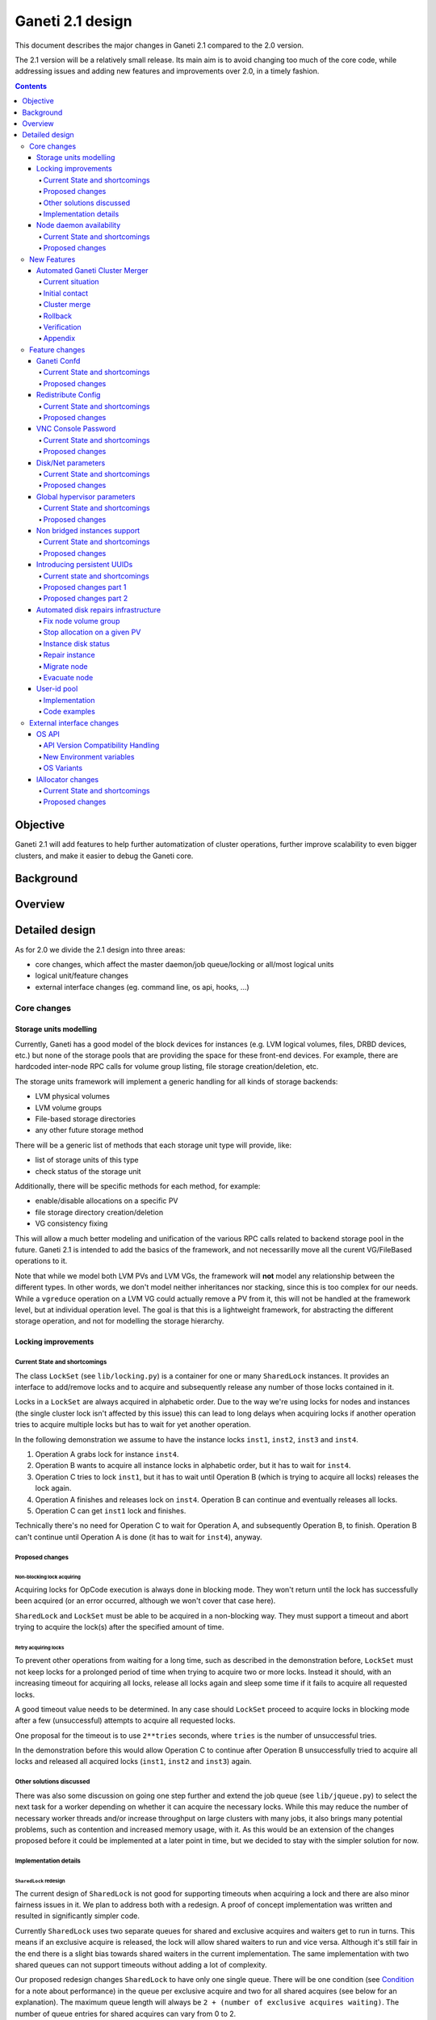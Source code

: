 =================
Ganeti 2.1 design
=================

This document describes the major changes in Ganeti 2.1 compared to
the 2.0 version.

The 2.1 version will be a relatively small release. Its main aim is to
avoid changing too much of the core code, while addressing issues and
adding new features and improvements over 2.0, in a timely fashion.

.. contents:: :depth: 4

Objective
=========

Ganeti 2.1 will add features to help further automatization of cluster
operations, further improve scalability to even bigger clusters, and
make it easier to debug the Ganeti core.

Background
==========

Overview
========

Detailed design
===============

As for 2.0 we divide the 2.1 design into three areas:

- core changes, which affect the master daemon/job queue/locking or
  all/most logical units
- logical unit/feature changes
- external interface changes (eg. command line, os api, hooks, ...)

Core changes
------------

Storage units modelling
~~~~~~~~~~~~~~~~~~~~~~~

Currently, Ganeti has a good model of the block devices for instances
(e.g. LVM logical volumes, files, DRBD devices, etc.) but none of the
storage pools that are providing the space for these front-end
devices. For example, there are hardcoded inter-node RPC calls for
volume group listing, file storage creation/deletion, etc.

The storage units framework will implement a generic handling for all
kinds of storage backends:

- LVM physical volumes
- LVM volume groups
- File-based storage directories
- any other future storage method

There will be a generic list of methods that each storage unit type
will provide, like:

- list of storage units of this type
- check status of the storage unit

Additionally, there will be specific methods for each method, for
example:

- enable/disable allocations on a specific PV
- file storage directory creation/deletion
- VG consistency fixing

This will allow a much better modeling and unification of the various
RPC calls related to backend storage pool in the future. Ganeti 2.1 is
intended to add the basics of the framework, and not necessarilly move
all the curent VG/FileBased operations to it.

Note that while we model both LVM PVs and LVM VGs, the framework will
**not** model any relationship between the different types. In other
words, we don't model neither inheritances nor stacking, since this is
too complex for our needs. While a ``vgreduce`` operation on a LVM VG
could actually remove a PV from it, this will not be handled at the
framework level, but at individual operation level. The goal is that
this is a lightweight framework, for abstracting the different storage
operation, and not for modelling the storage hierarchy.


Locking improvements
~~~~~~~~~~~~~~~~~~~~

Current State and shortcomings
++++++++++++++++++++++++++++++

The class ``LockSet`` (see ``lib/locking.py``) is a container for one or
many ``SharedLock`` instances. It provides an interface to add/remove
locks and to acquire and subsequently release any number of those locks
contained in it.

Locks in a ``LockSet`` are always acquired in alphabetic order. Due to
the way we're using locks for nodes and instances (the single cluster
lock isn't affected by this issue) this can lead to long delays when
acquiring locks if another operation tries to acquire multiple locks but
has to wait for yet another operation.

In the following demonstration we assume to have the instance locks
``inst1``, ``inst2``, ``inst3`` and ``inst4``.

#. Operation A grabs lock for instance ``inst4``.
#. Operation B wants to acquire all instance locks in alphabetic order,
   but it has to wait for ``inst4``.
#. Operation C tries to lock ``inst1``, but it has to wait until
   Operation B (which is trying to acquire all locks) releases the lock
   again.
#. Operation A finishes and releases lock on ``inst4``. Operation B can
   continue and eventually releases all locks.
#. Operation C can get ``inst1`` lock and finishes.

Technically there's no need for Operation C to wait for Operation A, and
subsequently Operation B, to finish. Operation B can't continue until
Operation A is done (it has to wait for ``inst4``), anyway.

Proposed changes
++++++++++++++++

Non-blocking lock acquiring
^^^^^^^^^^^^^^^^^^^^^^^^^^^

Acquiring locks for OpCode execution is always done in blocking mode.
They won't return until the lock has successfully been acquired (or an
error occurred, although we won't cover that case here).

``SharedLock`` and ``LockSet`` must be able to be acquired in a
non-blocking way. They must support a timeout and abort trying to
acquire the lock(s) after the specified amount of time.

Retry acquiring locks
^^^^^^^^^^^^^^^^^^^^^

To prevent other operations from waiting for a long time, such as
described in the demonstration before, ``LockSet`` must not keep locks
for a prolonged period of time when trying to acquire two or more locks.
Instead it should, with an increasing timeout for acquiring all locks,
release all locks again and sleep some time if it fails to acquire all
requested locks.

A good timeout value needs to be determined. In any case should
``LockSet`` proceed to acquire locks in blocking mode after a few
(unsuccessful) attempts to acquire all requested locks.

One proposal for the timeout is to use ``2**tries`` seconds, where
``tries`` is the number of unsuccessful tries.

In the demonstration before this would allow Operation C to continue
after Operation B unsuccessfully tried to acquire all locks and released
all acquired locks (``inst1``, ``inst2`` and ``inst3``) again.

Other solutions discussed
+++++++++++++++++++++++++

There was also some discussion on going one step further and extend the
job queue (see ``lib/jqueue.py``) to select the next task for a worker
depending on whether it can acquire the necessary locks. While this may
reduce the number of necessary worker threads and/or increase throughput
on large clusters with many jobs, it also brings many potential
problems, such as contention and increased memory usage, with it. As
this would be an extension of the changes proposed before it could be
implemented at a later point in time, but we decided to stay with the
simpler solution for now.

Implementation details
++++++++++++++++++++++

``SharedLock`` redesign
^^^^^^^^^^^^^^^^^^^^^^^

The current design of ``SharedLock`` is not good for supporting timeouts
when acquiring a lock and there are also minor fairness issues in it. We
plan to address both with a redesign. A proof of concept implementation
was written and resulted in significantly simpler code.

Currently ``SharedLock`` uses two separate queues for shared and
exclusive acquires and waiters get to run in turns. This means if an
exclusive acquire is released, the lock will allow shared waiters to run
and vice versa.  Although it's still fair in the end there is a slight
bias towards shared waiters in the current implementation. The same
implementation with two shared queues can not support timeouts without
adding a lot of complexity.

Our proposed redesign changes ``SharedLock`` to have only one single
queue.  There will be one condition (see Condition_ for a note about
performance) in the queue per exclusive acquire and two for all shared
acquires (see below for an explanation). The maximum queue length will
always be ``2 + (number of exclusive acquires waiting)``. The number of
queue entries for shared acquires can vary from 0 to 2.

The two conditions for shared acquires are a bit special. They will be
used in turn. When the lock is instantiated, no conditions are in the
queue. As soon as the first shared acquire arrives (and there are
holder(s) or waiting acquires; see Acquire_), the active condition is
added to the queue. Until it becomes the topmost condition in the queue
and has been notified, any shared acquire is added to this active
condition. When the active condition is notified, the conditions are
swapped and further shared acquires are added to the previously inactive
condition (which has now become the active condition). After all waiters
on the previously active (now inactive) and now notified condition
received the notification, it is removed from the queue of pending
acquires.

This means shared acquires will skip any exclusive acquire in the queue.
We believe it's better to improve parallelization on operations only
asking for shared (or read-only) locks. Exclusive operations holding the
same lock can not be parallelized.


Acquire
*******

For exclusive acquires a new condition is created and appended to the
queue.  Shared acquires are added to the active condition for shared
acquires and if the condition is not yet on the queue, it's appended.

The next step is to wait for our condition to be on the top of the queue
(to guarantee fairness). If the timeout expired, we return to the caller
without acquiring the lock. On every notification we check whether the
lock has been deleted, in which case an error is returned to the caller.

The lock can be acquired if we're on top of the queue (there is no one
else ahead of us). For an exclusive acquire, there must not be other
exclusive or shared holders. For a shared acquire, there must not be an
exclusive holder.  If these conditions are all true, the lock is
acquired and we return to the caller. In any other case we wait again on
the condition.

If it was the last waiter on a condition, the condition is removed from
the queue.

Optimization: There's no need to touch the queue if there are no pending
acquires and no current holders. The caller can have the lock
immediately.

.. image:: design-2.1-lock-acquire.png


Release
*******

First the lock removes the caller from the internal owner list. If there
are pending acquires in the queue, the first (the oldest) condition is
notified.

If the first condition was the active condition for shared acquires, the
inactive condition will be made active. This ensures fairness with
exclusive locks by forcing consecutive shared acquires to wait in the
queue.

.. image:: design-2.1-lock-release.png


Delete
******

The caller must either hold the lock in exclusive mode already or the
lock must be acquired in exclusive mode. Trying to delete a lock while
it's held in shared mode must fail.

After ensuring the lock is held in exclusive mode, the lock will mark
itself as deleted and continue to notify all pending acquires. They will
wake up, notice the deleted lock and return an error to the caller.


Condition
^^^^^^^^^

Note: This is not necessary for the locking changes above, but it may be
a good optimization (pending performance tests).

The existing locking code in Ganeti 2.0 uses Python's built-in
``threading.Condition`` class. Unfortunately ``Condition`` implements
timeouts by sleeping 1ms to 20ms between tries to acquire the condition
lock in non-blocking mode. This requires unnecessary context switches
and contention on the CPython GIL (Global Interpreter Lock).

By using POSIX pipes (see ``pipe(2)``) we can use the operating system's
support for timeouts on file descriptors (see ``select(2)``). A custom
condition class will have to be written for this.

On instantiation the class creates a pipe. After each notification the
previous pipe is abandoned and re-created (technically the old pipe
needs to stay around until all notifications have been delivered).

All waiting clients of the condition use ``select(2)`` or ``poll(2)`` to
wait for notifications, optionally with a timeout. A notification will
be signalled to the waiting clients by closing the pipe. If the pipe
wasn't closed during the timeout, the waiting function returns to its
caller nonetheless.


Node daemon availability
~~~~~~~~~~~~~~~~~~~~~~~~

Current State and shortcomings
++++++++++++++++++++++++++++++

Currently, when a Ganeti node suffers serious system disk damage, the
migration/failover of an instance may not correctly shutdown the virtual
machine on the broken node causing instances duplication. The ``gnt-node
powercycle`` command can be used to force a node reboot and thus to
avoid duplicated instances. This command relies on node daemon
availability, though, and thus can fail if the node daemon has some
pages swapped out of ram, for example.


Proposed changes
++++++++++++++++

The proposed solution forces node daemon to run exclusively in RAM. It
uses python ctypes to to call ``mlockall(MCL_CURRENT | MCL_FUTURE)`` on
the node daemon process and all its children. In addition another log
handler has been implemented for node daemon to redirect to
``/dev/console`` messages that cannot be written on the logfile.

With these changes node daemon can successfully run basic tasks such as
a powercycle request even when the system disk is heavily damaged and
reading/writing to disk fails constantly.


New Features
------------

Automated Ganeti Cluster Merger
~~~~~~~~~~~~~~~~~~~~~~~~~~~~~~~

Current situation
+++++++++++++++++

Currently there's no easy way to merge two or more clusters together.
But in order to optimize resources this is a needed missing piece. The
goal of this design doc is to come up with a easy to use solution which
allows you to merge two or more cluster together.

Initial contact
+++++++++++++++

As the design of Ganeti is based on an autonomous system, Ganeti by
itself has no way to reach nodes outside of its cluster. To overcome
this situation we're required to prepare the cluster before we can go
ahead with the actual merge: We've to replace at least the ssh keys on
the affected nodes before we can do any operation within ``gnt-``
commands.

To make this a automated process we'll ask the user to provide us with
the root password of every cluster we've to merge. We use the password
to grab the current ``id_dsa`` key and then rely on that ssh key for any
further communication to be made until the cluster is fully merged.

Cluster merge
+++++++++++++

After initial contact we do the cluster merge:

1. Grab the list of nodes
2. On all nodes add our own ``id_dsa.pub`` key to ``authorized_keys``
3. Stop all instances running on the merging cluster
4. Disable ``ganeti-watcher`` as it tries to restart Ganeti daemons
5. Stop all Ganeti daemons on all merging nodes
6. Grab the ``config.data`` from the master of the merging cluster
7. Stop local ``ganeti-masterd``
8. Merge the config:

   1. Open our own cluster ``config.data``
   2. Open cluster ``config.data`` of the merging cluster
   3. Grab all nodes of the merging cluster
   4. Set ``master_candidate`` to false on all merging nodes
   5. Add the nodes to our own cluster ``config.data``
   6. Grab all the instances on the merging cluster
   7. Adjust the port if the instance has drbd layout:

      1. In ``logical_id`` (index 2)
      2. In ``physical_id`` (index 1 and 3)

   8. Add the instances to our own cluster ``config.data``

9. Start ``ganeti-masterd`` with ``--no-voting`` ``--yes-do-it``
10. ``gnt-node add --readd`` on all merging nodes
11. ``gnt-cluster redist-conf``
12. Restart ``ganeti-masterd`` normally
13. Enable ``ganeti-watcher`` again
14. Start all merging instances again

Rollback
++++++++

Until we actually (re)add any nodes we can abort and rollback the merge
at any point. After merging the config, though, we've to get the backup
copy of ``config.data`` (from another master candidate node). And for
security reasons it's a good idea to undo ``id_dsa.pub`` distribution by
going on every affected node and remove the ``id_dsa.pub`` key again.
Also we've to keep in mind, that we've to start the Ganeti daemons and
starting up the instances again.

Verification
++++++++++++

Last but not least we should verify that the merge was successful.
Therefore we run ``gnt-cluster verify``, which ensures that the cluster
overall is in a healthy state. Additional it's also possible to compare
the list of instances/nodes with a list made prior to the upgrade to
make sure we didn't lose any data/instance/node.

Appendix
++++++++

cluster-merge.py
^^^^^^^^^^^^^^^^

Used to merge the cluster config. This is a POC and might differ from
actual production code.

::

  #!/usr/bin/python

  import sys
  from ganeti import config
  from ganeti import constants

  c_mine = config.ConfigWriter(offline=True)
  c_other = config.ConfigWriter(sys.argv[1])

  fake_id = 0
  for node in c_other.GetNodeList():
    node_info = c_other.GetNodeInfo(node)
    node_info.master_candidate = False
    c_mine.AddNode(node_info, str(fake_id))
    fake_id += 1

  for instance in c_other.GetInstanceList():
    instance_info = c_other.GetInstanceInfo(instance)
    for dsk in instance_info.disks:
      if dsk.dev_type in constants.LDS_DRBD:
         port = c_mine.AllocatePort()
         logical_id = list(dsk.logical_id)
         logical_id[2] = port
         dsk.logical_id = tuple(logical_id)
         physical_id = list(dsk.physical_id)
         physical_id[1] = physical_id[3] = port
         dsk.physical_id = tuple(physical_id)
    c_mine.AddInstance(instance_info, str(fake_id))
    fake_id += 1


Feature changes
---------------

Ganeti Confd
~~~~~~~~~~~~

Current State and shortcomings
++++++++++++++++++++++++++++++

In Ganeti 2.0 all nodes are equal, but some are more equal than others.
In particular they are divided between "master", "master candidates" and
"normal".  (Moreover they can be offline or drained, but this is not
important for the current discussion). In general the whole
configuration is only replicated to master candidates, and some partial
information is spread to all nodes via ssconf.

This change was done so that the most frequent Ganeti operations didn't
need to contact all nodes, and so clusters could become bigger. If we
want more information to be available on all nodes, we need to add more
ssconf values, which is counter-balancing the change, or to talk with
the master node, which is not designed to happen now, and requires its
availability.

Information such as the instance->primary_node mapping will be needed on
all nodes, and we also want to make sure services external to the
cluster can query this information as well. This information must be
available at all times, so we can't query it through RAPI, which would
be a single point of failure, as it's only available on the master.


Proposed changes
++++++++++++++++

In order to allow fast and highly available access read-only to some
configuration values, we'll create a new ganeti-confd daemon, which will
run on master candidates. This daemon will talk via UDP, and
authenticate messages using HMAC with a cluster-wide shared key. This
key will be generated at cluster init time, and stored on the clusters
alongside the ganeti SSL keys, and readable only by root.

An interested client can query a value by making a request to a subset
of the cluster master candidates. It will then wait to get a few
responses, and use the one with the highest configuration serial number.
Since the configuration serial number is increased each time the ganeti
config is updated, and the serial number is included in all answers,
this can be used to make sure to use the most recent answer, in case
some master candidates are stale or in the middle of a configuration
update.

In order to prevent replay attacks queries will contain the current unix
timestamp according to the client, and the server will verify that its
timestamp is in the same 5 minutes range (this requires synchronized
clocks, which is a good idea anyway). Queries will also contain a "salt"
which they expect the answers to be sent with, and clients are supposed
to accept only answers which contain salt generated by them.

The configuration daemon will be able to answer simple queries such as:

- master candidates list
- master node
- offline nodes
- instance list
- instance primary nodes

Wire protocol
^^^^^^^^^^^^^

A confd query will look like this, on the wire::

  plj0{
    "msg": "{\"type\": 1,
             \"rsalt\": \"9aa6ce92-8336-11de-af38-001d093e835f\",
             \"protocol\": 1,
             \"query\": \"node1.example.com\"}\n",
    "salt": "1249637704",
    "hmac": "4a4139b2c3c5921f7e439469a0a45ad200aead0f"
  }

"plj0" is a fourcc that details the message content. It stands for plain
json 0, and can be changed as we move on to different type of protocols
(for example protocol buffers, or encrypted json). What follows is a
json encoded string, with the following fields:

- 'msg' contains a JSON-encoded query, its fields are:

  - 'protocol', integer, is the confd protocol version (initially just
    constants.CONFD_PROTOCOL_VERSION, with a value of 1)
  - 'type', integer, is the query type. For example "node role by name"
    or "node primary ip by instance ip". Constants will be provided for
    the actual available query types.
  - 'query', string, is the search key. For example an ip, or a node
    name.
  - 'rsalt', string, is the required response salt. The client must use
    it to recognize which answer it's getting.

- 'salt' must be the current unix timestamp, according to the client.
  Servers can refuse messages which have a wrong timing, according to
  their configuration and clock.
- 'hmac' is an hmac signature of salt+msg, with the cluster hmac key

If an answer comes back (which is optional, since confd works over UDP)
it will be in this format::

  plj0{
    "msg": "{\"status\": 0,
             \"answer\": 0,
             \"serial\": 42,
             \"protocol\": 1}\n",
    "salt": "9aa6ce92-8336-11de-af38-001d093e835f",
    "hmac": "aaeccc0dff9328fdf7967cb600b6a80a6a9332af"
  }

Where:

- 'plj0' the message type magic fourcc, as discussed above
- 'msg' contains a JSON-encoded answer, its fields are:

  - 'protocol', integer, is the confd protocol version (initially just
    constants.CONFD_PROTOCOL_VERSION, with a value of 1)
  - 'status', integer, is the error code. Initially just 0 for 'ok' or
    '1' for 'error' (in which case answer contains an error detail,
    rather than an answer), but in the future it may be expanded to have
    more meanings (eg: 2, the answer is compressed)
  - 'answer', is the actual answer. Its type and meaning is query
    specific. For example for "node primary ip by instance ip" queries
    it will be a string containing an IP address, for "node role by
    name" queries it will be an integer which encodes the role (master,
    candidate, drained, offline) according to constants.

- 'salt' is the requested salt from the query. A client can use it to
  recognize what query the answer is answering.
- 'hmac' is an hmac signature of salt+msg, with the cluster hmac key


Redistribute Config
~~~~~~~~~~~~~~~~~~~

Current State and shortcomings
++++++++++++++++++++++++++++++

Currently LURedistributeConfig triggers a copy of the updated
configuration file to all master candidates and of the ssconf files to
all nodes. There are other files which are maintained manually but which
are important to keep in sync. These are:

- rapi SSL key certificate file (rapi.pem) (on master candidates)
- rapi user/password file rapi_users (on master candidates)

Furthermore there are some files which are hypervisor specific but we
may want to keep in sync:

- the xen-hvm hypervisor uses one shared file for all vnc passwords, and
  copies the file once, during node add. This design is subject to
  revision to be able to have different passwords for different groups
  of instances via the use of hypervisor parameters, and to allow
  xen-hvm and kvm to use an equal system to provide password-protected
  vnc sessions. In general, though, it would be useful if the vnc
  password files were copied as well, to avoid unwanted vnc password
  changes on instance failover/migrate.

Optionally the admin may want to also ship files such as the global
xend.conf file, and the network scripts to all nodes.

Proposed changes
++++++++++++++++

RedistributeConfig will be changed to copy also the rapi files, and to
call every enabled hypervisor asking for a list of additional files to
copy. Users will have the possibility to populate a file containing a
list of files to be distributed; this file will be propagated as well.
Such solution is really simple to implement and it's easily usable by
scripts.

This code will be also shared (via tasklets or by other means, if
tasklets are not ready for 2.1) with the AddNode and SetNodeParams LUs
(so that the relevant files will be automatically shipped to new master
candidates as they are set).

VNC Console Password
~~~~~~~~~~~~~~~~~~~~

Current State and shortcomings
++++++++++++++++++++++++++++++

Currently just the xen-hvm hypervisor supports setting a password to
connect the the instances' VNC console, and has one common password
stored in a file.

This doesn't allow different passwords for different instances/groups of
instances, and makes it necessary to remember to copy the file around
the cluster when the password changes.

Proposed changes
++++++++++++++++

We'll change the VNC password file to a vnc_password_file hypervisor
parameter.  This way it can have a cluster default, but also a different
value for each instance. The VNC enabled hypervisors (xen and kvm) will
publish all the password files in use through the cluster so that a
redistribute-config will ship them to all nodes (see the Redistribute
Config proposed changes above).

The current VNC_PASSWORD_FILE constant will be removed, but its value
will be used as the default HV_VNC_PASSWORD_FILE value, thus retaining
backwards compatibility with 2.0.

The code to export the list of VNC password files from the hypervisors
to RedistributeConfig will be shared between the KVM and xen-hvm
hypervisors.

Disk/Net parameters
~~~~~~~~~~~~~~~~~~~

Current State and shortcomings
++++++++++++++++++++++++++++++

Currently disks and network interfaces have a few tweakable options and
all the rest is left to a default we chose. We're finding that we need
more and more to tweak some of these parameters, for example to disable
barriers for DRBD devices, or allow striping for the LVM volumes.

Moreover for many of these parameters it will be nice to have
cluster-wide defaults, and then be able to change them per
disk/interface.

Proposed changes
++++++++++++++++

We will add new cluster level diskparams and netparams, which will
contain all the tweakable parameters. All values which have a sensible
cluster-wide default will go into this new structure while parameters
which have unique values will not.

Example of network parameters:
  - mode: bridge/route
  - link: for mode "bridge" the bridge to connect to, for mode route it
    can contain the routing table, or the destination interface

Example of disk parameters:
  - stripe: lvm stripes
  - stripe_size: lvm stripe size
  - meta_flushes: drbd, enable/disable metadata "barriers"
  - data_flushes: drbd, enable/disable data "barriers"

Some parameters are bound to be disk-type specific (drbd, vs lvm, vs
files) or hypervisor specific (nic models for example), but for now they
will all live in the same structure. Each component is supposed to
validate only the parameters it knows about, and ganeti itself will make
sure that no "globally unknown" parameters are added, and that no
parameters have overridden meanings for different components.

The parameters will be kept, as for the BEPARAMS into a "default"
category, which will allow us to expand on by creating instance
"classes" in the future.  Instance classes is not a feature we plan
implementing in 2.1, though.


Global hypervisor parameters
~~~~~~~~~~~~~~~~~~~~~~~~~~~~

Current State and shortcomings
++++++++++++++++++++++++++++++

Currently all hypervisor parameters are modifiable both globally
(cluster level) and at instance level. However, there is no other
framework to held hypervisor-specific parameters, so if we want to add
a new class of hypervisor parameters that only makes sense on a global
level, we have to change the hvparams framework.

Proposed changes
++++++++++++++++

We add a new (global, not per-hypervisor) list of parameters which are
not changeable on a per-instance level. The create, modify and query
instance operations are changed to not allow/show these parameters.

Furthermore, to allow transition of parameters to the global list, and
to allow cleanup of inadverdently-customised parameters, the
``UpgradeConfig()`` method of instances will drop any such parameters
from their list of hvparams, such that a restart of the master daemon
is all that is needed for cleaning these up.

Also, the framework is simple enough that if we need to replicate it
at beparams level we can do so easily.


Non bridged instances support
~~~~~~~~~~~~~~~~~~~~~~~~~~~~~

Current State and shortcomings
++++++++++++++++++++++++++++++

Currently each instance NIC must be connected to a bridge, and if the
bridge is not specified the default cluster one is used. This makes it
impossible to use the vif-route xen network scripts, or other
alternative mechanisms that don't need a bridge to work.

Proposed changes
++++++++++++++++

The new "mode" network parameter will distinguish between bridged
interfaces and routed ones.

When mode is "bridge" the "link" parameter will contain the bridge the
instance should be connected to, effectively making things as today. The
value has been migrated from a nic field to a parameter to allow for an
easier manipulation of the cluster default.

When mode is "route" the ip field of the interface will become
mandatory, to allow for a route to be set. In the future we may want
also to accept multiple IPs or IP/mask values for this purpose. We will
evaluate possible meanings of the link parameter to signify a routing
table to be used, which would allow for insulation between instance
groups (as today happens for different bridges).

For now we won't add a parameter to specify which network script gets
called for which instance, so in a mixed cluster the network script must
be able to handle both cases. The default kvm vif script will be changed
to do so. (Xen doesn't have a ganeti provided script, so nothing will be
done for that hypervisor)

Introducing persistent UUIDs
~~~~~~~~~~~~~~~~~~~~~~~~~~~~

Current state and shortcomings
++++++++++++++++++++++++++++++

Some objects in the Ganeti configurations are tracked by their name
while also supporting renames. This creates an extra difficulty,
because neither Ganeti nor external management tools can then track
the actual entity, and due to the name change it behaves like a new
one.

Proposed changes part 1
+++++++++++++++++++++++

We will change Ganeti to use UUIDs for entity tracking, but in a
staggered way. In 2.1, we will simply add an “uuid” attribute to each
of the instances, nodes and cluster itself. This will be reported on
instance creation for nodes, and on node adds for the nodes. It will
be of course avaiblable for querying via the OpQueryNodes/Instance and
cluster information, and via RAPI as well.

Note that Ganeti will not provide any way to change this attribute.

Upgrading from Ganeti 2.0 will automatically add an ‘uuid’ attribute
to all entities missing it.


Proposed changes part 2
+++++++++++++++++++++++

In the next release (e.g. 2.2), the tracking of objects will change
from the name to the UUID internally, and externally Ganeti will
accept both forms of identification; e.g. an RAPI call would be made
either against ``/2/instances/foo.bar`` or against
``/2/instances/bb3b2e42…``. Since an FQDN must have at least a dot,
and dots are not valid characters in UUIDs, we will not have namespace
issues.

Another change here is that node identification (during cluster
operations/queries like master startup, “am I the master?” and
similar) could be done via UUIDs which is more stable than the current
hostname-based scheme.

Internal tracking refers to the way the configuration is stored; a
DRBD disk of an instance refers to the node name (so that IPs can be
changed easily), but this is still a problem for name changes; thus
these will be changed to point to the node UUID to ease renames.

The advantages of this change (after the second round of changes), is
that node rename becomes trivial, whereas today node rename would
require a complete lock of all instances.


Automated disk repairs infrastructure
~~~~~~~~~~~~~~~~~~~~~~~~~~~~~~~~~~~~~

Replacing defective disks in an automated fashion is quite difficult
with the current version of Ganeti. These changes will introduce
additional functionality and interfaces to simplify automating disk
replacements on a Ganeti node.

Fix node volume group
+++++++++++++++++++++

This is the most difficult addition, as it can lead to dataloss if it's
not properly safeguarded.

The operation must be done only when all the other nodes that have
instances in common with the target node are fine, i.e. this is the only
node with problems, and also we have to double-check that all instances
on this node have at least a good copy of the data.

This might mean that we have to enhance the GetMirrorStatus calls, and
introduce and a smarter version that can tell us more about the status
of an instance.

Stop allocation on a given PV
+++++++++++++++++++++++++++++

This is somewhat simple. First we need a "list PVs" opcode (and its
associated logical unit) and then a set PV status opcode/LU. These in
combination should allow both checking and changing the disk/PV status.

Instance disk status
++++++++++++++++++++

This new opcode or opcode change must list the instance-disk-index and
node combinations of the instance together with their status. This will
allow determining what part of the instance is broken (if any).

Repair instance
+++++++++++++++

This new opcode/LU/RAPI call will run ``replace-disks -p`` as needed, in
order to fix the instance status. It only affects primary instances;
secondaries can just be moved away.

Migrate node
++++++++++++

This new opcode/LU/RAPI call will take over the current ``gnt-node
migrate`` code and run migrate for all instances on the node.

Evacuate node
++++++++++++++

This new opcode/LU/RAPI call will take over the current ``gnt-node
evacuate`` code and run replace-secondary with an iallocator script for
all instances on the node.


User-id pool
~~~~~~~~~~~~

In order to allow running different processes under unique user-ids
on a node, we introduce the user-id pool concept.

The user-id pool is a cluster-wide configuration parameter.
It is a list of user-ids and/or user-id ranges that are reserved
for running Ganeti processes (including KVM instances).
The code guarantees that on a given node a given user-id is only
handed out if there is no other process running with that user-id.

Please note, that this can only be guaranteed if all processes in
the system - that run under a user-id belonging to the pool - are
started by reserving a user-id first. That can be accomplished
either by using the RequestUnusedUid() function to get an unused
user-id or by implementing the same locking mechanism.

Implementation
++++++++++++++

The functions that are specific to the user-id pool feature are located
in a separate module: ``lib/uidpool.py``.

Storage
^^^^^^^

The user-id pool is a single cluster parameter. It is stored in the
*Cluster* object under the ``uid_pool`` name as a list of integer
tuples. These tuples represent the boundaries of user-id ranges.
For single user-ids, the boundaries are equal.

The internal user-id pool representation is converted into a
string: a newline separated list of user-ids or user-id ranges.
This string representation is distributed to all the nodes via the
*ssconf* mechanism. This means that the user-id pool can be
accessed in a read-only way on any node without consulting the master
node or master candidate nodes.

Initial value
^^^^^^^^^^^^^

The value of the user-id pool cluster parameter can be initialized
at cluster initialization time using the

``gnt-cluster init --uid-pool <uid-pool definition> ...``

command.

As there is no sensible default value for the user-id pool parameter,
it is initialized to an empty list if no ``--uid-pool`` option is
supplied at cluster init time.

If the user-id pool is empty, the user-id pool feature is considered
to be disabled.

Manipulation
^^^^^^^^^^^^

The user-id pool cluster parameter can be modified from the
command-line with the following commands:

- ``gnt-cluster modify --uid-pool <uid-pool definition>``
- ``gnt-cluster modify --add-uids <uid-pool definition>``
- ``gnt-cluster modify --remove-uids <uid-pool definition>``

The ``--uid-pool`` option overwrites the current setting with the
supplied ``<uid-pool definition>``, while
``--add-uids``/``--remove-uids`` adds/removes the listed uids
or uid-ranges from the pool.

The ``<uid-pool definition>`` should be a comma-separated list of
user-ids or user-id ranges. A range should be defined by a lower and
a higher boundary. The boundaries should be separated with a dash.
The boundaries are inclusive.

The ``<uid-pool definition>`` is parsed into the internal
representation, sanity-checked and stored in the ``uid_pool``
attribute of the *Cluster* object.

It is also immediately converted into a string (formatted in the
input format) and distributed to all nodes via the *ssconf* mechanism.

Inspection
^^^^^^^^^^

The current value of the user-id pool cluster parameter is printed
by the ``gnt-cluster info`` command.

The output format is accepted by the ``gnt-cluster modify --uid-pool``
command.

Locking
^^^^^^^

The ``uidpool.py`` module provides a function (``RequestUnusedUid``)
for requesting an unused user-id from the pool.

This will try to find a random user-id that is not currently in use.
The algorithm is the following:

1) Randomize the list of user-ids in the user-id pool
2) Iterate over this randomized UID list
3) Create a lock file (it doesn't matter if it already exists)
4) Acquire an exclusive POSIX lock on the file, to provide mutual
   exclusion for the following non-atomic operations
5) Check if there is a process in the system with the given UID
6) If there isn't, return the UID, otherwise unlock the file and
   continue the iteration over the user-ids

The user can than start a new process with this user-id.
Once a process is successfully started, the exclusive POSIX lock can
be released, but the lock file will remain in the filesystem.
The presence of such a lock file means that the given user-id is most
probably in use. The lack of a uid lock file does not guarantee that
there are no processes with that user-id.

After acquiring the exclusive POSIX lock, ``RequestUnusedUid``
always performs a check to see if there is a process running with the
given uid.

A user-id can be returned to the pool, by calling the
``ReleaseUid`` function. This will remove the corresponding lock file.
Note, that it doesn't check if there is any process still running
with that user-id. The removal of the lock file only means that there
are most probably no processes with the given user-id. This helps
in speeding up the process of finding a user-id that is guaranteed to
be unused.

There is a convenience function, called ``ExecWithUnusedUid`` that
wraps the execution of a function (or any callable) that requires a
unique user-id. ``ExecWithUnusedUid`` takes care of requesting an
unused user-id and unlocking the lock file. It also automatically
returns the user-id to the pool if the callable raises an exception.

Code examples
+++++++++++++

Requesting a user-id from the pool:

::

  from ganeti import ssconf
  from ganeti import uidpool

  # Get list of all user-ids in the uid-pool from ssconf
  ss = ssconf.SimpleStore()
  uid_pool = uidpool.ParseUidPool(ss.GetUidPool(), separator="\n")
  all_uids = set(uidpool.ExpandUidPool(uid_pool))

  uid = uidpool.RequestUnusedUid(all_uids)
  try:
    <start a process with the UID>
    # Once the process is started, we can release the file lock
    uid.Unlock()
  except ..., err:
    # Return the UID to the pool
    uidpool.ReleaseUid(uid)


Releasing a user-id:

::

  from ganeti import uidpool

  uid = <get the UID the process is running under>
  <stop the process>
  uidpool.ReleaseUid(uid)


External interface changes
--------------------------

OS API
~~~~~~

The OS API of Ganeti 2.0 has been built with extensibility in mind.
Since we pass everything as environment variables it's a lot easier to
send new information to the OSes without breaking retrocompatibility.
This section of the design outlines the proposed extensions to the API
and their implementation.

API Version Compatibility Handling
++++++++++++++++++++++++++++++++++

In 2.1 there will be a new OS API version (eg. 15), which should be
mostly compatible with api 10, except for some new added variables.
Since it's easy not to pass some variables we'll be able to handle
Ganeti 2.0 OSes by just filtering out the newly added piece of
information. We will still encourage OSes to declare support for the new
API after checking that the new variables don't provide any conflict for
them, and we will drop api 10 support after ganeti 2.1 has released.

New Environment variables
+++++++++++++++++++++++++

Some variables have never been added to the OS api but would definitely
be useful for the OSes. We plan to add an INSTANCE_HYPERVISOR variable
to allow the OS to make changes relevant to the virtualization the
instance is going to use. Since this field is immutable for each
instance, the os can tight the install without caring of making sure the
instance can run under any virtualization technology.

We also want the OS to know the particular hypervisor parameters, to be
able to customize the install even more.  Since the parameters can
change, though, we will pass them only as an "FYI": if an OS ties some
instance functionality to the value of a particular hypervisor parameter
manual changes or a reinstall may be needed to adapt the instance to the
new environment. This is not a regression as of today, because even if
the OSes are left blind about this information, sometimes they still
need to make compromises and cannot satisfy all possible parameter
values.

OS Variants
+++++++++++

Currently we are assisting to some degree of "os proliferation" just to
change a simple installation behavior. This means that the same OS gets
installed on the cluster multiple times, with different names, to
customize just one installation behavior. Usually such OSes try to share
as much as possible through symlinks, but this still causes
complications on the user side, especially when multiple parameters must
be cross-matched.

For example today if you want to install debian etch, lenny or squeeze
you probably need to install the debootstrap OS multiple times, changing
its configuration file, and calling it debootstrap-etch,
debootstrap-lenny or debootstrap-squeeze. Furthermore if you have for
example a "server" and a "development" environment which installs
different packages/configuration files and must be available for all
installs you'll probably end  up with deboostrap-etch-server,
debootstrap-etch-dev, debootrap-lenny-server, debootstrap-lenny-dev,
etc. Crossing more than two parameters quickly becomes not manageable.

In order to avoid this we plan to make OSes more customizable, by
allowing each OS to declare a list of variants which can be used to
customize it. The variants list is mandatory and must be written, one
variant per line, in the new "variants.list" file inside the main os
dir. At least one supported variant must be supported. When choosing the
OS exactly one variant will have to be specified, and will be encoded in
the os name as <OS-name>+<variant>. As for today it will be possible to
change an instance's OS at creation or install time.

The 2.1 OS list will be the combination of each OS, plus its supported
variants. This will cause the name name proliferation to remain, but at
least the internal OS code will be simplified to just parsing the passed
variant, without the need for symlinks or code duplication.

Also we expect the OSes to declare only "interesting" variants, but to
accept some non-declared ones which a user will be able to pass in by
overriding the checks ganeti does. This will be useful for allowing some
variations to be used without polluting the OS list (per-OS
documentation should list all supported variants). If a variant which is
not internally supported is forced through, the OS scripts should abort.

In the future (post 2.1) we may want to move to full fledged parameters
all orthogonal to each other (for example "architecture" (i386, amd64),
"suite" (lenny, squeeze, ...), etc). (As opposed to the variant, which
is a single parameter, and you need a different variant for all the set
of combinations you want to support).  In this case we envision the
variants to be moved inside of Ganeti and be associated with lists
parameter->values associations, which will then be passed to the OS.


IAllocator changes
~~~~~~~~~~~~~~~~~~

Current State and shortcomings
++++++++++++++++++++++++++++++

The iallocator interface allows creation of instances without manually
specifying nodes, but instead by specifying plugins which will do the
required computations and produce a valid node list.

However, the interface is quite akward to use:

- one cannot set a 'default' iallocator script
- one cannot use it to easily test if allocation would succeed
- some new functionality, such as rebalancing clusters and calculating
  capacity estimates is needed

Proposed changes
++++++++++++++++

There are two area of improvements proposed:

- improving the use of the current interface
- extending the IAllocator API to cover more automation


Default iallocator names
^^^^^^^^^^^^^^^^^^^^^^^^

The cluster will hold, for each type of iallocator, a (possibly empty)
list of modules that will be used automatically.

If the list is empty, the behaviour will remain the same.

If the list has one entry, then ganeti will behave as if
'--iallocator' was specifyed on the command line. I.e. use this
allocator by default. If the user however passed nodes, those will be
used in preference.

If the list has multiple entries, they will be tried in order until
one gives a successful answer.

Dry-run allocation
^^^^^^^^^^^^^^^^^^

The create instance LU will get a new 'dry-run' option that will just
simulate the placement, and return the chosen node-lists after running
all the usual checks.

Cluster balancing
^^^^^^^^^^^^^^^^^

Instance add/removals/moves can create a situation where load on the
nodes is not spread equally. For this, a new iallocator mode will be
implemented called ``balance`` in which the plugin, given the current
cluster state, and a maximum number of operations, will need to
compute the instance relocations needed in order to achieve a "better"
(for whatever the script believes it's better) cluster.

Cluster capacity calculation
^^^^^^^^^^^^^^^^^^^^^^^^^^^^

In this mode, called ``capacity``, given an instance specification and
the current cluster state (similar to the ``allocate`` mode), the
plugin needs to return:

- how many instances can be allocated on the cluster with that
  specification
- on which nodes these will be allocated (in order)

.. vim: set textwidth=72 :
